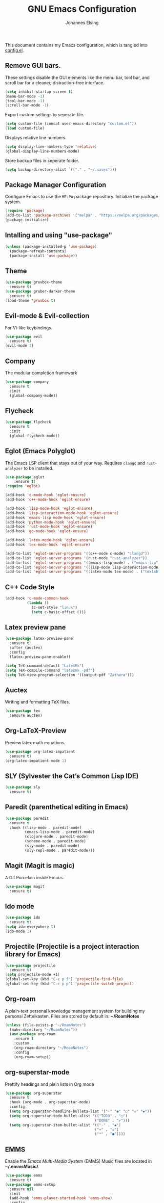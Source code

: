 #+TITLE: GNU Emacs Configuration
#+AUTHOR: Johannes Elsing
#+PROPERTY: header-args:emacs-lisp :tangle config.el

This document contains my Emacs configuration, which is tangled into [[file:config.el][config.el]].

** Remove GUI bars.
These settings disable the GUI elements like the menu bar, tool bar, and scroll bar
for a cleaner, distraction-free interface.
#+begin_src emacs-lisp
  (setq inhibit-startup-screen t)
  (menu-bar-mode -1)
  (tool-bar-mode -1)
  (scroll-bar-mode -1)
#+end_src

Export custom settings to seperate file.
#+begin_src emacs-lisp
  (setq custom-file (concat user-emacs-directory "custom.el"))
  (load custom-file)
#+end_src

Displays relative line numbers.
#+begin_src emacs-lisp
  (setq display-line-numbers-type 'relative)
  (global-display-line-numbers-mode)
#+end_src

Store backup files in seperate folder.
#+begin_src emacs-lisp
(setq backup-directory-alist `(("." . "~/.saves")))
#+end_src

** Package Manager Configuration
Configure Emacs to use the =MELPA= package repository.
Initialize the package system.
#+begin_src emacs-lisp
  (require 'package)
  (add-to-list 'package-archives '("melpa" . "https://melpa.org/packages/") t)
  (package-initialize)
#+end_src

** Intalling and using "use-package"
#+begin_src emacs-lisp
(unless (package-installed-p 'use-package)
  (package-refresh-contents)
  (package-install 'use-package))
#+end_src

** Theme
#+begin_src emacs-lisp
(use-package gruvbox-theme
  :ensure t)
(use-package gruber-darker-theme
  :ensure t)
(load-theme 'gruvbox t)
#+end_src

** Evil-mode & Evil-collection
For Vi-like keybindings.
#+begin_src emacs-lisp
(use-package evil
  :ensure t)
(evil-mode 1)
#+end_src

** Company
The modular completion framework
#+begin_src emacs-lisp
(use-package company
  :ensure t
  :init
  (global-company-mode))
#+end_src

** Flycheck
#+begin_src emacs-lisp
(use-package flycheck
  :ensure t
  :init
  (global-flycheck-mode))
#+end_src

** Eglot (Emacs Polyglot)
The Emacs LSP client that stays out of your way.
Requires =clangd= and =rust-analyzer= to be installed.
#+begin_src emacs-lisp
(use-package eglot
    :ensure t)
(require 'eglot)

(add-hook 'c-mode-hook 'eglot-ensure)
(add-hook 'c++-mode-hook 'eglot-ensure)

(add-hook 'lisp-mode-hook 'eglot-ensure)
(add-hook 'lisp-interaction-mode-hook 'eglot-ensure)
(add-hook 'emacs-lisp-mode-hook 'eglot-ensure)
(add-hook 'python-mode-hook 'eglot-ensure)
(add-hook 'rust-mode-hook 'eglot-ensure)
(add-hook 'go-mode-hook 'eglot-ensure)

(add-hook 'latex-mode-hook 'eglot-ensure)
(add-hook 'tex-mode-hook 'eglot-ensure)

(add-to-list 'eglot-server-programs '((c++-mode c-mode) "clangd"))
(add-to-list 'eglot-server-programs '(rust-mode "rust-analyzer"))
(add-to-list 'eglot-server-programs '((emacs-lisp-mode) . ("emacs-lsp")))
(add-to-list 'eglot-server-programs '((lisp-mode lisp-interaction-mode) . ("cl-lsp")))
(add-to-list 'eglot-server-programs '((latex-mode tex-mode) . ("texlab")))
#+end_src

** C++ Code Style
#+begin_src emacs-lisp
(add-hook 'c-mode-common-hook
          (lambda ()
            (c-set-style "linux")
            (setq c-basic-offset 8)))
#+end_src

** Latex preview pane
#+begin_src emacs-lisp
(use-package latex-preview-pane
  :ensure t
  :after (auctex)
  :config
  (latex-preview-pane-enable))
#+end_src

#+begin_src emacs-lisp
(setq TeX-command-default "LatexMk")
(setq TeX-compile-command "latexmk -pdf")
(setq TeX-view-program-selection '((output-pdf "Zathura")))
#+end_src

** Auctex
Writing and formatting TeX files.
#+begin_src emacs-lisp
(use-package tex
  :ensure auctex)
#+end_src

** Org-LaTeX-Preview
Preview latex math equations.
#+begin_src emacs-lisp
(use-package org-latex-impatient
  :ensure t)
(org-latex-impatient-mode 1)
#+end_src

** SLY (Sylvester the Cat’s Common Lisp IDE)
#+begin_src emacs-lisp
(use-package sly
  :ensure t)
#+end_src

** Paredit (parenthetical editing in Emacs)
#+begin_src emacs-lisp
(use-package paredit
  :ensure t
  :hook ((lisp-mode . paredit-mode)
         (emacs-lisp-mode . paredit-mode)
         (clojure-mode . paredit-mode)
         (scheme-mode . paredit-mode)
         (sly-mode . paredit-mode)
         (sly-repl-mode . paredit-mode)))
#+end_src

** Magit (Magit is magic)
A Git Porcelain inside Emacs.
#+begin_src emacs-lisp
(use-package magit
  :ensure t)
#+end_src

** Ido mode
#+begin_src emacs-lisp
(use-package ido
  :ensure t)
(setq ido-everywhere t)
(ido-mode 1)
#+end_src

** Projectile (Projectile is a project interaction library for Emacs)
#+begin_src emacs-lisp
(use-package projectile
  :ensure t)
(setq projectile-mode +1)
(global-set-key (kbd "C-c p f") 'projectile-find-file)
(global-set-key (kbd "C-c p p") 'projectile-switch-project)
#+end_src

** Org-roam
A plain-text personal knowledge management system for building my personal Zettelkasten.
Files are stored by default in: *~/RoamNotes*
#+begin_src emacs-lisp
(unless (file-exists-p "~/RoamNotes")
  (make-directory "~/RoamNotes"))
  (use-package org-roam
    :ensure t
    :custom
    (org-roam-directory "~/RoamNotes")
    :config
    (org-roam-setup))
#+end_src

** org-superstar-mode
Prettify headings and plain lists in Org mode
#+begin_src emacs-lisp
(use-package org-superstar
  :ensure t
  :hook (org-mode . org-superstar-mode)
  :config
  (setq org-superstar-headline-bullets-list '("•" "◉" "○" "◇" "◆"))
  (setq org-superstar-todo-bullet-alist '(("TODO" . "◯")
                                         ("DONE" . "✔")))
  (setq org-superstar-item-bullet-alist '(("-" . "◆")
                                         ("+" . "◇")
                                         ("*" . "●"))))
#+end_src
  
** EMMS
Enable the /Emacs Multi-Media System/ (EMMS)
Music files are located in *~/.emmsMusic/*.
#+begin_src emacs-lisp
(use-package emms
  :ensure t)
(use-package emms-setup
  :ensure nil
  :init
  (add-hook 'emms-player-started-hook 'emms-show)
  :config
  (setq emms-show-format "Playing: %s")
  (emms-all)
  (emms-default-players)
  (setq emms-source-file-default-directory "~/.emmsMusic/")
)
#+end_src

** Rainbow delimiters
#+begin_src emacs-lisp
(use-package rainbow-delimiters
  :ensure t
  :hook ((emacs-lisp-mode
    scheme-mode
    common-lisp-mode
    lisp-mode
    LaTeX-mode)))
(rainbow-delimiters-mode 1)
#+end_src
